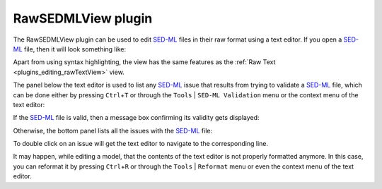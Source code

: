 .. _plugins_editing_rawSedmlView:

=====================
 RawSEDMLView plugin
=====================

The RawSEDMLView plugin can be used to edit `SED-ML <http://www.sed-ml.org/>`__ files in their raw format using a text editor.
If you open a `SED-ML <http://www.sed-ml.org/>`__ file, then it will look something like:

.. image:: pics/RawSEDMLViewScreenshot01.png
   :align: center
   :scale: 25%

Apart from using syntax highlighting, the view has the same features as the :ref:`Raw Text <plugins_editing_rawTextView>` view.

The panel below the text editor is used to list any `SED-ML <http://www.sed-ml.org/>`__ issue that results from trying to validate a `SED-ML <http://www.sed-ml.org/>`__ file, which can be done either by pressing ``Ctrl``\ +\ ``T`` or through the ``Tools`` | ``SED-ML Validation`` menu or the context menu of the text editor:

.. image:: pics/RawSEDMLViewScreenshot02.png
   :align: center
   :scale: 25%

.. image:: pics/RawSEDMLViewScreenshot03.png
   :align: center
   :scale: 25%

If the `SED-ML <http://www.sed-ml.org/>`__ file is valid, then a message box confirming its validity gets displayed:

.. image:: pics/RawSEDMLViewScreenshot04.png
   :align: center
   :scale: 25%

Otherwise, the bottom panel lists all the issues with the `SED-ML <http://www.sed-ml.org/>`__ file:

.. image:: pics/RawSEDMLViewScreenshot05.png
   :align: center
   :scale: 25%

To double click on an issue will get the text editor to navigate to the corresponding line.

It may happen, while editing a model, that the contents of the text editor is not properly formatted anymore.
In this case, you can reformat it by pressing ``Ctrl``\ +\ ``R`` or through the ``Tools`` | ``Reformat`` menu or even the context menu of the text editor.

